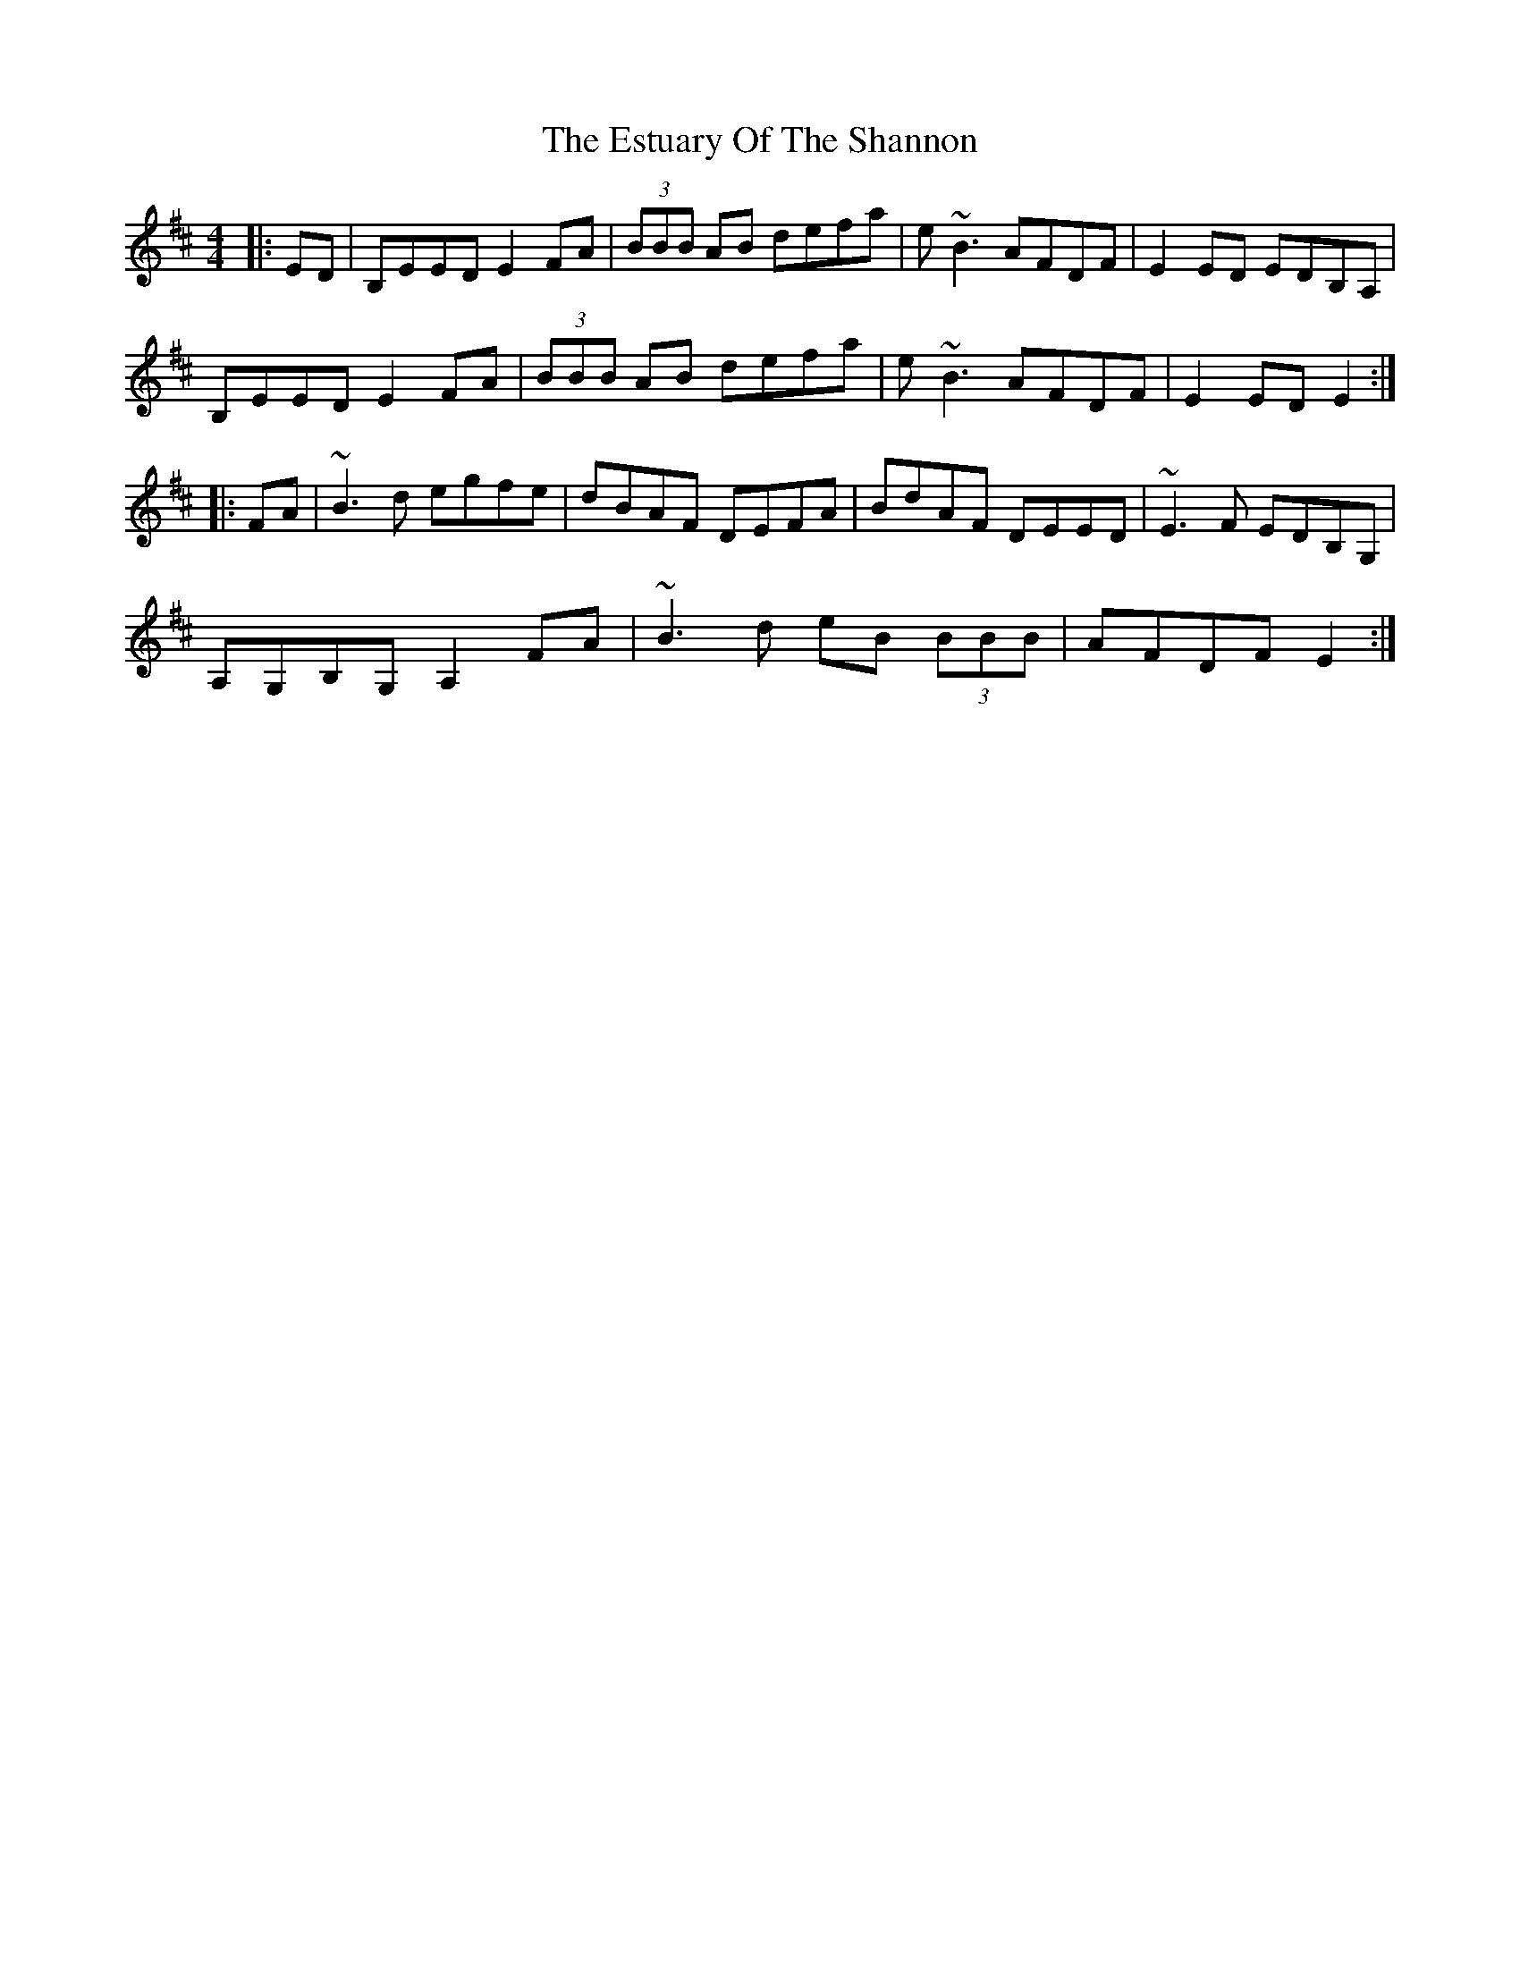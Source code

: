 X: 12080
T: Estuary Of The Shannon, The
R: reel
M: 4/4
K: Edorian
|:ED|B,EED E2FA|(3BBB AB defa|e~B3 AFDF|E2ED EDB,A,|
B,EED E2FA|(3BBB AB defa|e~B3 AFDF|E2ED E2:|
|:FA|~B3d egfe|dBAF DEFA|BdAF DEED|~E3F EDB,G,|
A,G,B,G, A,2FA|~B3d eB (3BBB|AFDF E2:|

